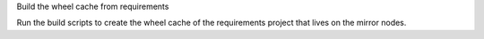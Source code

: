 Build the wheel cache from requirements

Run the build scripts to create the wheel cache of the requirements
project that lives on the mirror nodes.
